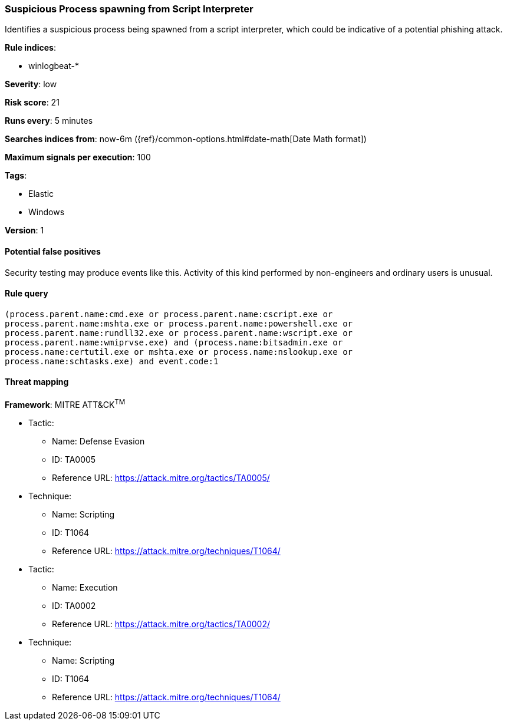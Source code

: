 [[suspicious-process-spawning-from-script-interpreter]]
=== Suspicious Process spawning from Script Interpreter

Identifies a suspicious process being spawned from a script interpreter, which
could be indicative of a potential phishing attack.

*Rule indices*:

* winlogbeat-*

*Severity*: low

*Risk score*: 21

*Runs every*: 5 minutes

*Searches indices from*: now-6m ({ref}/common-options.html#date-math[Date Math format])

*Maximum signals per execution*: 100

*Tags*:

* Elastic
* Windows

*Version*: 1

==== Potential false positives

Security testing may produce events like this. Activity of this kind performed
by non-engineers and ordinary users is unusual.

==== Rule query


[source,js]
----------------------------------
(process.parent.name:cmd.exe or process.parent.name:cscript.exe or
process.parent.name:mshta.exe or process.parent.name:powershell.exe or
process.parent.name:rundll32.exe or process.parent.name:wscript.exe or
process.parent.name:wmiprvse.exe) and (process.name:bitsadmin.exe or
process.name:certutil.exe or mshta.exe or process.name:nslookup.exe or
process.name:schtasks.exe) and event.code:1
----------------------------------

==== Threat mapping

*Framework*: MITRE ATT&CK^TM^

* Tactic:
** Name: Defense Evasion
** ID: TA0005
** Reference URL: https://attack.mitre.org/tactics/TA0005/
* Technique:
** Name: Scripting
** ID: T1064
** Reference URL: https://attack.mitre.org/techniques/T1064/


* Tactic:
** Name: Execution
** ID: TA0002
** Reference URL: https://attack.mitre.org/tactics/TA0002/
* Technique:
** Name: Scripting
** ID: T1064
** Reference URL: https://attack.mitre.org/techniques/T1064/
